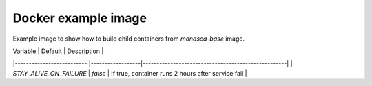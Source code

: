 ====================
Docker example image
====================

Example image to show how to build child containers from `monasca-base` image.


| Variable                  | Default          | Description                                        |
|-------------------------- |------------------|----------------------------------------------------|
| `STAY_ALIVE_ON_FAILURE`   | `false`          | If true, container runs 2 hours after service fail |
